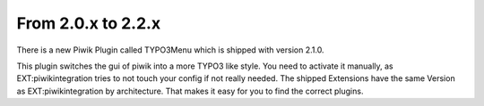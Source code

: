 ﻿

.. ==================================================
.. FOR YOUR INFORMATION
.. --------------------------------------------------
.. -*- coding: utf-8 -*- with BOM.

.. ==================================================
.. DEFINE SOME TEXTROLES
.. --------------------------------------------------
.. role::   underline
.. role::   typoscript(code)
.. role::   ts(typoscript)
   :class:  typoscript
.. role::   php(code)


From 2.0.x to 2.2.x
^^^^^^^^^^^^^^^^^^^

There is a new Piwik Plugin called TYPO3Menu which is shipped with
version 2.1.0.

This plugin switches the gui of piwik into a more TYPO3 like style.
You need to activate it manually, as EXT:piwikintegration tries to not
touch your config if not really needed. The shipped Extensions have
the same Version as EXT:piwikintegration by architecture. That makes
it easy for you to find the correct plugins.

